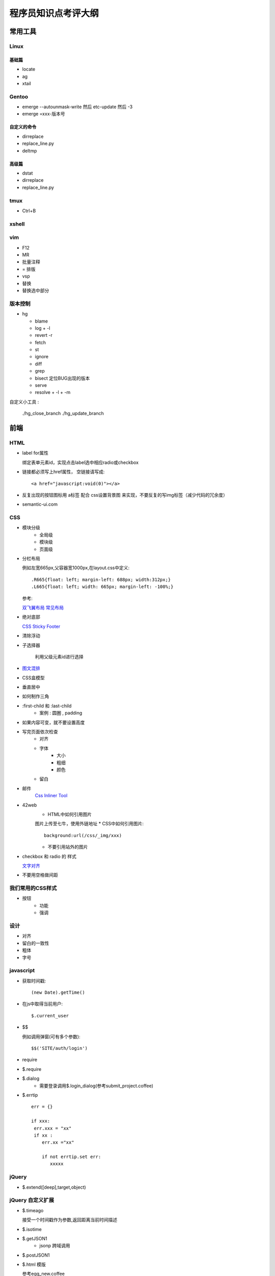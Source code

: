 ====================
程序员知识点考评大纲
====================



常用工具
~~~~~~~~~~~~~~~~~~~~~~~~~~~~~~~~~~
Linux
----------------------------------

基础篇
..................................
* locate
* ag
* xtail

Gentoo
----------------------------------
* emerge --autounmask-write 然后 etc-update 然后 -3
* emerge =xxx-版本号

自定义的命令
..................................
* dirreplace
* replace_line.py
* deltmp

高级篇
..................................
* dstat
* dirreplace
* replace_line.py


tmux
-----------------------------------
* Ctrl+B

xshell
-----------------------------------

vim
-----------------------------------
* F12
* MR
* 批量注释
* = 排版
* vsp
* 替换
* 替换选中部分

版本控制
-----------------------------------

* hg

  - blame
  - log
    + -l 
  - revert -r
  - fetch 
  - st
  - ignore
  - diff
  - grep 
  - bisect 定位BUG出现的版本 
  - serve
  - resolve
    + -l
    + -m

自定义小工具 :

    ./hg_close_branch  
    ./hg_update_branch


前端
~~~~~~~~~~~~~~~~~~~~~~~~~~~~~~~~~~~

HTML
-----------------------------------
* label for属性

  绑定表单元素id，实现点击label选中相应radio或checkbox
* 链接都必须写上href属性， 空链接请写成:: 

    <a href="javascript:void(0)"></a>

* 反复出现的按钮图标用 a标签 配合 css设置背景图 来实现，不要反复的写img标签（减少代码的冗余度）
* semantic-ui.com

CSS
-----------------------------------
* 模块分级
    * 全局级
    * 模块级
    * 页面级
* 分栏布局

  例如左宽665px,父容器宽1000px,在layout.css中定义::

  .R665{float: left; margin-left: 688px; width:312px;}
  .L665{float: left; width: 665px; margin-left: -100%;}

  参考:

  `双飞翼布局 <http://www.dqqd.me/flying-wing/>`_
  `常见布局 <http://blog.html.it/layoutgala/>`_

* 绝对底部

  `CSS Sticky Footer <http://paranimage.com/css-sticky-footer/>`_
* 清除浮动
* 子选择器
    
    利用父级元素id进行选择
* `图文混排 <http://dabblet.com/gist/4094139>`_
* CSS盒模型
* 垂直居中
* 如何制作三角
* :first-child 和 :last-child
    - 案例 : 圆圈 , padding
* 如果内容可变，就不要设置高度
* 写完页面依次检查
    * 对齐
    * 字体
        * 大小
        * 粗细
        * 颜色
    * 留白
* 邮件
    `Css Inliner Tool <http://templates.mailchimp.com/resources/inline-css/>`_
* 42web
    * HTML中如何引用图片 

    图片上传至七牛，使用外链地址
    * CSS中如何引用图片::

        background:url(/css/_img/xxx)

    * 不要引用站外的图片 
* checkbox 和 radio 的 样式 

  `文字对齐 <http://www.zhangxinxu.com/wordpress/?p=56>`_
* 不要用空格做间距

我们常用的CSS样式
-----------------------------------
* 按钮
    * 功能
    * 强调

设计 
-----------------------------------
* 对齐
* 留白的一致性
* 粗体
* 字号

javascript
-----------------------------------
* 获取时间戳::

    (new Date).getTime()
* 在js中取得当前用户::

    $.current_user
* $$

  例如调用弹窗(可有多个参数)::

    $$('SITE/auth/login')
* require
* $.require
* $.dialog
    * 需要登录调用$.login_dialog(参考submit_project.coffee)
* $.errtip ::

    err = {}

    if xxx:
     err.xxx = "xx"
     if xx :  
        err.xx ="xx"

        if not errtip.set err:
           xxxxx

jQuery
-----------------------------------
* $.extend([deep],target,object)

jQuery 自定义扩展
-----------------------------------
* $.timeago

  接受一个时间戳作为参数,返回距离当前时间描述
* $.isotime
* $.getJSON1
    * jsonp 跨域调用
* $.postJSON1
* $.html 模版

  参考egg_new.coffee

jQuery UI
-----------------------------------
* Accordion
* Datepicker
* Tagit

CoffeeScript
-----------------------------------
* `在页面中直接写coffee <http://coffeescript.org/#scripts>`_

avalon
-----------------------------------
* 命名规则的修改

    "-"改为"_"
* ms_view
* 操作类似view的复用
* view与数据结构的模块划分原则（每一个保存的url对应一个view）
* `$remove <http://limodou.github.io/avalon-learning/zh_CN/event.html>`_
* `$watch <http://limodou.github.io/avalon-learning/zh_CN/watch.html>`_
* 如何定义avalon组建
    * 创建既可以单独使用，也可以在循环中使用的avalon组件

  参考ui_follow.coffee

Firebug
-----------------------------------
* 控制台面板中，点击“保持”按钮，页面重新载入时不清空面板

杂项
-----------------------------------
* `七牛剪裁 <http://developer.qiniu.com/docs/v6/api/reference/fop/image/imageview2.html>`_
* 上传文件
* 上传头像
* 地址选择

Photoshop
-----------------------------------
* `复制psd中的文字 参考psd文字编辑 <http://jingyan.baidu.com/article/fc07f9893db14512ffe5199e.html>`_

工具
-----------------------------------
* Chrome插件 
    * PerfectPixel 
    * Page Ruler 
* Windows
    * Color Picker


后端
~~~~~~~~~~~~~~~~~~~~~~~~~~~~~~~~~~~

python
-----------------------------------
* 闭包 
* 正则表达式
* collections
  - defaultdict
* itertools
* enum
  - IntEnum
* enumerate
* time.mktime(time.strptime("2007-03-04 21:08:12", "%Y-%m-%d %H:%M:%S"))
* dateparser
* python 的 新式类与旧式类 ， 以及super的意义

mongodb
-----------------------------------
* find 
    - limit
    - skip
    - sort
* delete
* remove(删除条件)
* save
   - 填充默认值
* upsert

MySQL
-----------------------------------
* get
* mc_get
* mc_get_list

Kv
----------------------------------
* id_by_value
* get
* mc_get

nginx
-----------------------------------

mako
-----------------------------------
* this 比如 this.get_argument('q')
* ${json_encode(xxx)|n}

redis
-----------------------------------
* hset
* set
* zset
* list
* expire 

mongo
-----------------------------------
* 时间用int保存
* mongo默认值需要是一个生成函数
  * pyhton常见的默认值陷阱，以create_time=time()为例

gearman
-----------------------------------

supervisor
-----------------------------------
* 线上服务器如何看异常

tornado
-----------------------------------
* 通过编写 Base View简化业务开发

42web
-----------------------------------
* 新建url页面
* render
* css，js的引用
* merge.conf
* 新建css，js，修改merge.conf需要重启开发服务器
* View的类型
* 分页
* 在页面取得当前用户
* 搜索
* 自动补全
* gearman 异步调用 
* JsOb
* rendermail 发送邮件
* redis key的定义 ， R.
* model 中 使用绝对路径import以防止redis提示key重复定义
* import _env 
* 配置文件 的 定义 与 自适应
* make.py 生成配置文件

开发习惯
----------------------------------
* 修改函数接口后， 用ag查找并修改些调用过的地方
* 函数命名规则 ：名词在前动词在后 ， 常用命名如下

  - user_new 新建
  - user_rm 删除
  - user_dumps 返回一个包含各种相关数据的json对象
  - user_id_list_by_com_id(limit, offset) 查询
  - user_new 新建
  - user_rm 删除
  - user_dumps 返回一个包含各种相关数据的json对象
  - user_id_list_by_com_id(limit, offset) 查询
  - user_id_count_by_com_id
 
  我们通常把user_id作为第一个参数 

开发流程
----------------------------------
* 表单

  #. 编写静态html页面
  #. coffeescript完成交互 
  #. 演示并验收前端页面
  #. 定义 url 和 json数据
  #. 完成ajax保存接口 
  #. 数据回填
  #. 演示并验收
  #. code review
  #. 合并到default 
  #. 上线到开发服务器
  #. 合并到online
  #. 上线到线上服务器 


前端
.................................
* 确认链接都链接到了正确的页面


